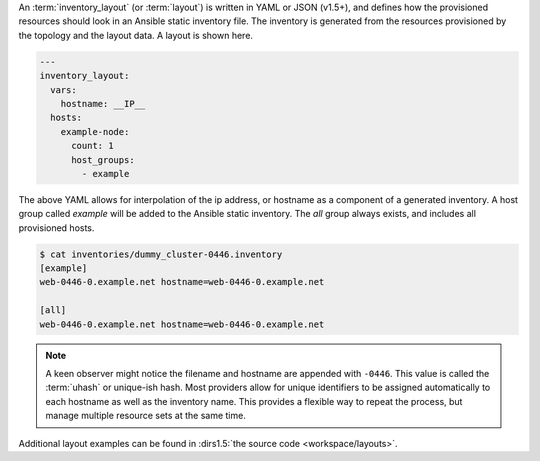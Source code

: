 An :term:`inventory_layout` (or :term:`layout`) is written in YAML or JSON (v1.5+), and defines how the provisioned resources should look in an Ansible static inventory file. The inventory is generated from the resources provisioned by the topology and the layout data. A layout is shown here.

.. code-block:: yaml

    ---
    inventory_layout:
      vars:
        hostname: __IP__
      hosts:
        example-node:
          count: 1
          host_groups:
            - example

The above YAML allows for interpolation of the ip address, or hostname as a component of a generated inventory. A host group called `example` will be added to the Ansible static inventory. The `all` group always exists, and includes all provisioned hosts.

.. code-block:: bash

    $ cat inventories/dummy_cluster-0446.inventory
    [example]
    web-0446-0.example.net hostname=web-0446-0.example.net

    [all]
    web-0446-0.example.net hostname=web-0446-0.example.net

.. note:: A keen observer might notice the filename and hostname are appended with ``-0446``. This value is called the :term:`uhash` or unique-ish hash. Most providers allow for unique identifiers to be assigned automatically to each hostname as well as the inventory name. This provides a flexible way to repeat the process, but manage multiple resource sets at the same time.

Additional layout examples can be found in :dirs1.5:`the source code <workspace/layouts>`.

.. FIXME: Update/Remove layouts. One per provider.
